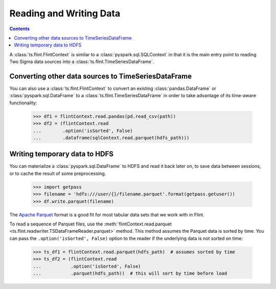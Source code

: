 ================================================
 Reading and Writing Data
================================================

.. contents::

A :class:`ts.flint.FlintContext` is similar to a :class:`pyspark.sql.SQLContext` in
that it is the main entry point to reading Two Sigma data sources into
a :class:`ts.flint.TimeSeriesDataFrame`.


Converting other data sources to TimeSeriesDataFrame
----------------------------------------------------

You can also use a :class:`ts.flint.FlintContext` to convert an
existing :class:`pandas.DataFrame` or :class:`pyspark.sql.DataFrame` to a
:class:`ts.flint.TimeSeriesDataFrame` in order to take
advantage of its time-aware functionality:

    >>> df1 = flintContext.read.pandas(pd.read_csv(path))
    >>> df2 = (flintContext.read
    ...        .option('isSorted', False)
    ...        .dataframe(sqlContext.read.parquet(hdfs_path)))



Writing temporary data to HDFS
------------------------------

You can materialize a :class:`pyspark.sql.DataFrame` to HDFS and read it
back later on, to save data between sessions, or to cache the result
of some preprocessing.

    >>> import getpass
    >>> filename = 'hdfs:///user/{}/filename.parquet'.format(getpass.getuser())
    >>> df.write.parquet(filename)

The `Apache Parquet`_ format is a good fit for most tabular data sets
that we work with in Flint.

.. _`Apache Parquet`: https://parquet.apache.org/

To read a sequence of Parquet files, use the :meth:`flintContext.read.parquet
<ts.flint.readwriter.TSDataFrameReader.parquet>` method.  This method assumes
the Parquet data is sorted by time. You can pass the 
``.option('isSorted', False)`` option to the reader if the underlying data is
not sorted on time:

    >>> ts_df1 = flintContext.read.parquet(hdfs_path)  # assumes sorted by time
    >>> ts_df2 = (flintContext.read
    ...           .option('isSorted', False)
    ...           .parquet(hdfs_path))  # this will sort by time before load


